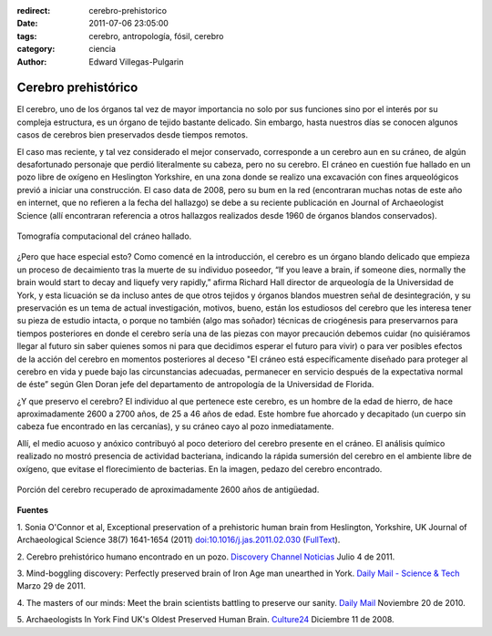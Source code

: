 :redirect: cerebro-prehistorico
:date: 2011-07-06 23:05:00
:tags: cerebro, antropología, fósil, cerebro
:category: ciencia
:author: Edward Villegas-Pulgarin

Cerebro prehistórico
====================

El cerebro, uno de los órganos tal vez de mayor importancia no solo por
sus funciones sino por el interés por su compleja estructura, es
un órgano de tejido bastante delicado. Sin embargo, hasta nuestros días
se conocen algunos casos de cerebros bien preservados desde tiempos
remotos.

El caso mas reciente, y tal vez considerado el mejor conservado,
corresponde a un cerebro aun en su cráneo, de algún desafortunado
personaje que perdió literalmente su cabeza, pero no su cerebro.
El cráneo en cuestión fue hallado en un pozo libre de oxígeno en
Heslington Yorkshire, en una zona donde se realizo una excavación con
fines arqueológicos previó a iniciar una construcción. El caso data de
2008, pero su bum en la red (encontraran muchas notas de este año en
internet, que no refieren a la fecha del hallazgo) se debe a su reciente
publicación en Journal of Archaeologist Science (allí encontraran
referencia a otros hallazgos realizados desde 1960 de órganos blandos
conservados).

.. figure:: /images/cerebro-prehistorico/tomografia-computacional-cerebro.jpg
   :width: 320px
   :height: 214px
   :align: center

   Tomografía computacional del cráneo hallado.

¿Pero que hace especial esto? Como comencé en la introducción, el
cerebro es un órgano blando delicado que empieza un proceso de
decaimiento tras la muerte de su individuo poseedor, “If you leave a
brain, if someone dies, normally the brain would start to decay and
liquefy very rapidly,” afirma Richard Hall director de arqueología de la
Universidad de York, y esta licuación se da incluso antes de que otros
tejidos y órganos blandos muestren señal de desintegración, y su
preservación es un tema de actual investigación, motivos,
bueno, están los estudiosos del cerebro que les interesa tener su pieza
de estudio intacta, o porque no también (algo mas soñador) técnicas de
criogénesis para preservarnos para tiempos posteriores en donde el
cerebro sería una de las piezas con mayor precaución debemos cuidar
(no quisiéramos llegar al futuro sin saber quienes somos ni para que
decidimos esperar el futuro para vivir) o para ver posibles efectos de
la acción del cerebro en momentos posteriores al deceso "El cráneo está
específicamente diseñado para proteger al cerebro en vida y puede bajo
las circunstancias adecuadas, permanecer en servicio después de la
expectativa normal de éste” según Glen Doran jefe del departamento de
antropología de la Universidad de Florida.

¿Y que preservo el cerebro? El individuo al que pertenece este
cerebro, es un hombre de la edad de hierro, de hace aproximadamente 2600
a 2700 años, de 25 a 46 años de edad. Este hombre fue ahorcado y
decapitado (un cuerpo sin cabeza fue encontrado en las cercanías), y
su cráneo cayo al pozo inmediatamente.

Allí, el medio acuoso y anóxico contribuyó al poco deterioro del cerebro
presente en el cráneo. El análisis químico realizado no mostró presencia
de actividad bacteriana, indicando la rápida sumersión del cerebro en el
ambiente libre de oxígeno, que evitase el florecimiento de bacterias.
En la imagen, pedazo del cerebro encontrado.

.. figure:: /images/cerebro-prehistorico/porcion-cerebro.jpg
   :width: 320px
   :height: 249px
   :align: center

   Porción del cerebro recuperado de aproximadamente 2600 años de antigüedad.

**Fuentes**

1. Sonia O'Connor et al, Exceptional preservation of a prehistoric human
brain from Heslington, Yorkshire, UK Journal of Archaeological Science
38(7) 1641-1654 (2011) `doi:10.1016/j.jas.2011.02.030 <http://www.sciencedirect.com/science/article/pii/S0305440311000690>`__
(`FullText <http://www.academia.dk/BiologiskAntropologi/Tafonomi/PDF/Brains/Britains_Oldest_Brain.pdf>`__).

2. Cerebro prehistórico humano encontrado en un pozo. `Discovery Channel
Noticias <http://blogs.tudiscovery.com/noticias/2011/04/cerebro-prehist%C3%B3rico-humano-encontrado-en-un-pozo.html?campaign=twdni1>`__
Julio 4 de 2011.

3. Mind-boggling discovery: Perfectly preserved brain of Iron Age man
unearthed in York. \ `Daily Mail - Science &
Tech <http://www.dailymail.co.uk/sciencetech/article-1371012/Scientists-discover-worlds-oldest-brains-belonging-Iron-Age-man-ritual-killing.html>`__ Marzo
29 de 2011.

4. The masters of our minds: Meet the brain scientists battling to
preserve our sanity. \ `Daily
Mail <http://www.dailymail.co.uk/home/moslive/article-1330570/Brain-scientists-battling-preserve-sanity-MS-Alzheimers-Parkinsons.html>`__\  Noviembre
20 de 2010.

5. Archaeologists In York Find UK's Oldest Preserved Human
Brain. \ `Culture24 <http://www.culture24.org.uk/history+%26+heritage/archaeology/art63321>`__ Diciembre
11 de 2008.
